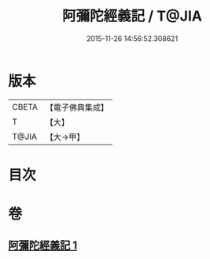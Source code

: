 #+TITLE: 阿彌陀經義記 / T@JIA
#+DATE: 2015-11-26 14:56:52.308621
* 版本
 |     CBETA|【電子佛典集成】|
 |         T|【大】     |
 |     T@JIA|【大→甲】   |

* 目次
* 卷
** [[file:KR6f0086_001.txt][阿彌陀經義記 1]]
